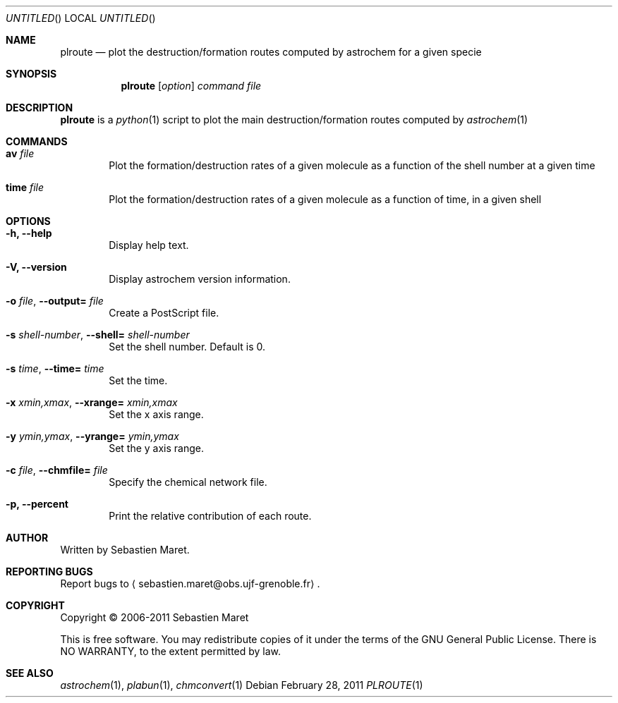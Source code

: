 .\" -*- nroff -*-
.\"
.\"  plroute.1 - Manual page for plroute
.\"
.\"  Copyright (c) 2006-2011 Sebastien Maret
.\" 
.\"  This file is part of Astrochem.
.\"
.\"  Astrochem is free software: you can redistribute it and/or modify
.\"  it under the terms of the GNU General Public License as published
.\"  by the Free Software Foundation, either version 3 of the License,
.\"  or (at your option) any later version.
.\"
.\"  Astrochem is distributed in the hope that it will be useful, but
.\"  WITHOUT ANY WARRANTY; without even the implied warranty of
.\"  MERCHANTABILITY or FITNESS FOR A PARTICULAR PURPOSE.  See the GNU
.\"  General Public License for more details.
.\" 
.\"  You should have received a copy of the GNU General Public License
.\"  along with Astrochem.  If not, see <http://www.gnu.org/licenses/>.
.\"
.Dd February 28, 2011
.Os
.Dt PLROUTE 1
.Sh NAME
.Nm plroute
.Nd plot the destruction/formation routes computed by astrochem for a given specie
.Sh SYNOPSIS
.Nm
.Op Ar option
.Ar command
.Ar file
.\"
.\" Description
.\"
.Sh DESCRIPTION
.Nm
is a
.Xr python 1
script to plot the main destruction/formation routes computed by
.Xr astrochem 1
.\"
.\" Commands
.\"
.Sh COMMANDS
.Bl -tag -width flag
.It Cm av Ar file
Plot the formation/destruction rates of a given molecule as a function
of the shell number at a given time
.It Cm time Ar file
Plot the formation/destruction rates of a given molecule as a function
of time, in a given shell
.\"
.\" Options
.\"
.Sh OPTIONS
.Bl -tag -width flag
.It Cm -h, --help
Display help text.
.It Cm -V, --version
Display astrochem version information.
.It Cm -o Ar file , Cm --output= Ar file
Create a PostScript file.
.It Cm -s Ar shell-number , Cm --shell= Ar shell-number
Set the shell number. Default is 0.
.It Cm -s Ar time , Cm --time= Ar time
Set the time.
.It Cm -x Ar xmin,xmax , Cm --xrange= Ar xmin,xmax
Set the x axis range.
.It Cm -y Ar ymin,ymax , Cm --yrange= Ar ymin,ymax
Set the y axis range.
.It Cm -c Ar file , Cm --chmfile= Ar file
Specify the chemical network file.
.It Cm -p, --percent
Print the relative contribution of each route.
.\"
.\" Authors, copyright, and see also
.\"
.Sh AUTHOR
Written by Sebastien Maret.
.Sh "REPORTING BUGS"
Report bugs to
.Aq sebastien.maret@obs.ujf-grenoble.fr .
.Sh COPYRIGHT
Copyright \(co 2006-2011 Sebastien Maret
.Pp
This is free software. You may redistribute copies of it under the
terms of the GNU General Public License. There is NO WARRANTY, to the
extent permitted by law.
.Sh "SEE ALSO"
.Xr astrochem 1 ","
.Xr plabun 1 ","
.Xr chmconvert 1
